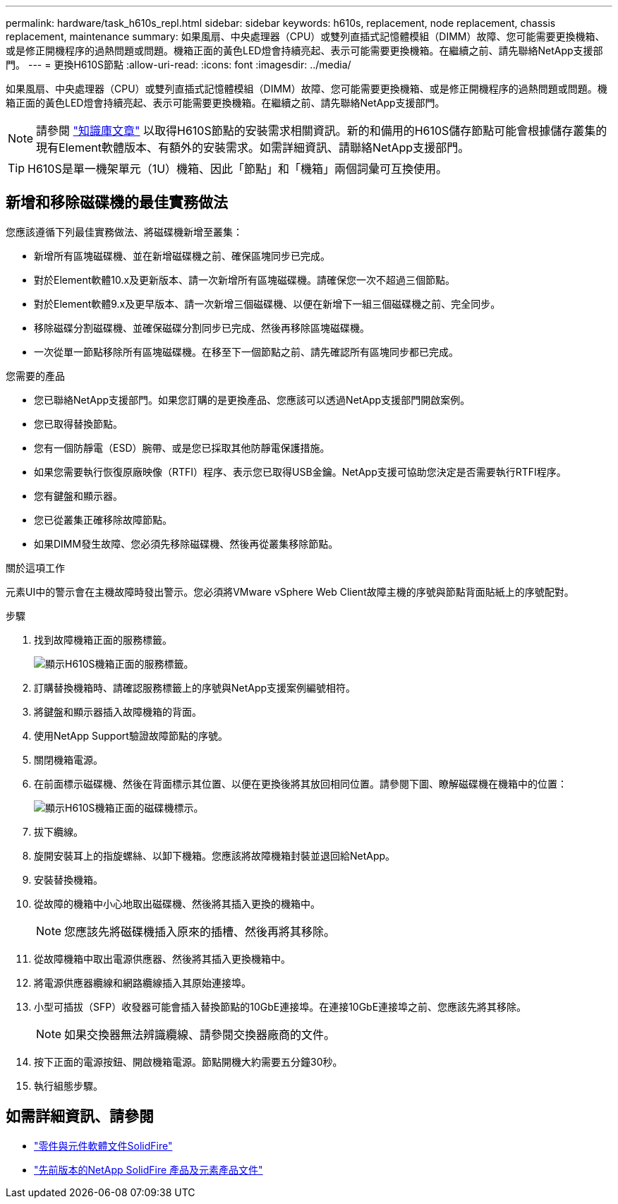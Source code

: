 ---
permalink: hardware/task_h610s_repl.html 
sidebar: sidebar 
keywords: h610s, replacement, node replacement, chassis replacement, maintenance 
summary: 如果風扇、中央處理器（CPU）或雙列直插式記憶體模組（DIMM）故障、您可能需要更換機箱、或是修正開機程序的過熱問題或問題。機箱正面的黃色LED燈會持續亮起、表示可能需要更換機箱。在繼續之前、請先聯絡NetApp支援部門。 
---
= 更換H610S節點
:allow-uri-read: 
:icons: font
:imagesdir: ../media/


[role="lead"]
如果風扇、中央處理器（CPU）或雙列直插式記憶體模組（DIMM）故障、您可能需要更換機箱、或是修正開機程序的過熱問題或問題。機箱正面的黃色LED燈會持續亮起、表示可能需要更換機箱。在繼續之前、請先聯絡NetApp支援部門。


NOTE: 請參閱 link:https://kb.netapp.com/Advice_and_Troubleshooting/Data_Storage_Software/Element_Software/NetApp_H610S_installation_requirements_for_replacement_or_expansion_nodes["知識庫文章"^] 以取得H610S節點的安裝需求相關資訊。新的和備用的H610S儲存節點可能會根據儲存叢集的現有Element軟體版本、有額外的安裝需求。如需詳細資訊、請聯絡NetApp支援部門。


TIP: H610S是單一機架單元（1U）機箱、因此「節點」和「機箱」兩個詞彙可互換使用。



== 新增和移除磁碟機的最佳實務做法

您應該遵循下列最佳實務做法、將磁碟機新增至叢集：

* 新增所有區塊磁碟機、並在新增磁碟機之前、確保區塊同步已完成。
* 對於Element軟體10.x及更新版本、請一次新增所有區塊磁碟機。請確保您一次不超過三個節點。
* 對於Element軟體9.x及更早版本、請一次新增三個磁碟機、以便在新增下一組三個磁碟機之前、完全同步。
* 移除磁碟分割磁碟機、並確保磁碟分割同步已完成、然後再移除區塊磁碟機。
* 一次從單一節點移除所有區塊磁碟機。在移至下一個節點之前、請先確認所有區塊同步都已完成。


.您需要的產品
* 您已聯絡NetApp支援部門。如果您訂購的是更換產品、您應該可以透過NetApp支援部門開啟案例。
* 您已取得替換節點。
* 您有一個防靜電（ESD）腕帶、或是您已採取其他防靜電保護措施。
* 如果您需要執行恢復原廠映像（RTFI）程序、表示您已取得USB金鑰。NetApp支援可協助您決定是否需要執行RTFI程序。
* 您有鍵盤和顯示器。
* 您已從叢集正確移除故障節點。
* 如果DIMM發生故障、您必須先移除磁碟機、然後再從叢集移除節點。


.關於這項工作
元素UI中的警示會在主機故障時發出警示。您必須將VMware vSphere Web Client故障主機的序號與節點背面貼紙上的序號配對。

.步驟
. 找到故障機箱正面的服務標籤。
+
image::h610s-servicetag.gif[顯示H610S機箱正面的服務標籤。]

. 訂購替換機箱時、請確認服務標籤上的序號與NetApp支援案例編號相符。
. 將鍵盤和顯示器插入故障機箱的背面。
. 使用NetApp Support驗證故障節點的序號。
. 關閉機箱電源。
. 在前面標示磁碟機、然後在背面標示其位置、以便在更換後將其放回相同位置。請參閱下圖、瞭解磁碟機在機箱中的位置：
+
image::h610s-drives.gif[顯示H610S機箱正面的磁碟機標示。]

. 拔下纜線。
. 旋開安裝耳上的指旋螺絲、以卸下機箱。您應該將故障機箱封裝並退回給NetApp。
. 安裝替換機箱。
. 從故障的機箱中小心地取出磁碟機、然後將其插入更換的機箱中。
+

NOTE: 您應該先將磁碟機插入原來的插槽、然後再將其移除。

. 從故障機箱中取出電源供應器、然後將其插入更換機箱中。
. 將電源供應器纜線和網路纜線插入其原始連接埠。
. 小型可插拔（SFP）收發器可能會插入替換節點的10GbE連接埠。在連接10GbE連接埠之前、您應該先將其移除。
+

NOTE: 如果交換器無法辨識纜線、請參閱交換器廠商的文件。

. 按下正面的電源按鈕、開啟機箱電源。節點開機大約需要五分鐘30秒。
. 執行組態步驟。




== 如需詳細資訊、請參閱

* https://docs.netapp.com/us-en/element-software/index.html["零件與元件軟體文件SolidFire"]
* https://docs.netapp.com/sfe-122/topic/com.netapp.ndc.sfe-vers/GUID-B1944B0E-B335-4E0B-B9F1-E960BF32AE56.html["先前版本的NetApp SolidFire 產品及元素產品文件"^]

